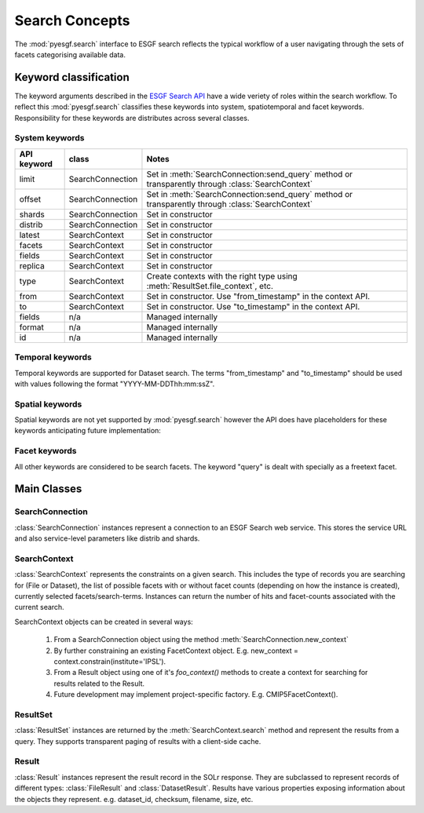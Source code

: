 Search Concepts
===============

The :mod:`pyesgf.search` interface to ESGF search reflects the typical workflow of a user navigating through the sets of facets categorising available data.


Keyword classification
----------------------

The keyword arguments described in the `ESGF Search API`_ have a wide veriety of roles within the search workflow.  To reflect this :mod:`pyesgf.search` classifies these keywords into system, spatiotemporal and facet keywords.  Responsibility for these keywords are distributes across several classes.


System keywords
'''''''''''''''

===========  ================  ===================================================================================================
API keyword  class             Notes
===========  ================  ===================================================================================================
limit        SearchConnection  Set in :meth:`SearchConnection:send_query` method or transparently through :class:`SearchContext`
offset       SearchConnection  Set in :meth:`SearchConnection:send_query` method or transparently through :class:`SearchContext`
shards       SearchConnection  Set in constructor
distrib      SearchConnection  Set in constructor
latest       SearchContext     Set in constructor
facets       SearchContext     Set in constructor
fields       SearchContext     Set in constructor
replica      SearchContext     Set in constructor
type         SearchContext     Create contexts with the right type using :meth:`ResultSet.file_context`, etc.
from         SearchContext     Set in constructor. Use "from_timestamp" in the context API.
to           SearchContext     Set in constructor. Use "to_timestamp" in the context API.
fields       n/a               Managed internally
format       n/a               Managed internally
id           n/a               Managed internally
===========  ================  ===================================================================================================

Temporal keywords
'''''''''''''''''

Temporal keywords are supported for Dataset search. The terms "from_timestamp" and "to_timestamp" should be used with values following the format "YYYY-MM-DDThh:mm:ssZ".

Spatial keywords
''''''''''''''''

Spatial keywords are not yet supported by :mod:`pyesgf.search` however the API does have placeholders for these keywords anticipating future implementation:

Facet keywords
''''''''''''''

All other keywords are considered to be search facets.  The keyword "query" is dealt with specially as a freetext facet.


Main Classes
------------

SearchConnection
''''''''''''''''

:class:`SearchConnection` instances represent a connection to an ESGF Search web service.  This stores the service URL and also service-level parameters like distrib and shards.

SearchContext
'''''''''''''

:class:`SearchContext` represents the constraints on a given search.  This includes the type of records you are searching for (File or Dataset), the list of possible facets with or without facet counts (depending on how the instance is created), currently selected facets/search-terms.  Instances can return the number of hits and facet-counts associated with the current search.

SearchContext objects can be created in several ways:

 1. From a SearchConnection object using the method :meth:`SearchConnection.new_context`
 2. By further constraining an existing FacetContext object.  E.g. new_context = context.constrain(institute='IPSL').
 3. From a Result object using one of it's *foo_context()* methods to create a context for searching for results related to the Result.
 4. Future development may implement project-specific factory.  E.g. CMIP5FacetContext().


ResultSet
'''''''''

:class:`ResultSet` instances are returned by the  :meth:`SearchContext.search` method and represent the results from a query.  They supports transparent paging of results with a client-side cache.

Result
''''''

:class:`Result` instances represent the result record in the SOLr response.  They are subclassed to represent records of different types: :class:`FileResult` and :class:`DatasetResult`.  Results have various properties exposing information about the objects they represent.  e.g. dataset_id, checksum, filename, size, etc.

.. _`ESGF Search API`: https://github.com/ESGF/esgf.github.io/wiki/ESGF_Search_REST_API
